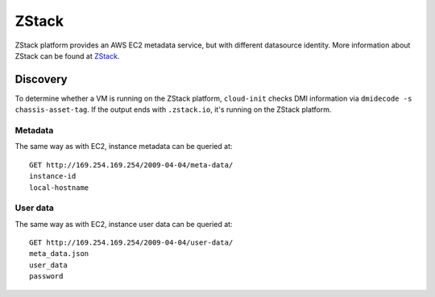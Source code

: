 .. _datasource_zstack:

ZStack
******

ZStack platform provides an AWS EC2 metadata service, but with different
datasource identity. More information about ZStack can be found at
`ZStack`_.

Discovery
=========

To determine whether a VM is running on the ZStack platform, ``cloud-init``
checks DMI information via ``dmidecode -s chassis-asset-tag``. If the output
ends with ``.zstack.io``, it's running on the ZStack platform.

Metadata
--------

The same way as with EC2, instance metadata can be queried at: ::

    GET http://169.254.169.254/2009-04-04/meta-data/
    instance-id
    local-hostname

User data
---------

The same way as with EC2, instance user data can be queried at: ::

    GET http://169.254.169.254/2009-04-04/user-data/
    meta_data.json
    user_data
    password

.. _ZStack: https://www.zstack.io
